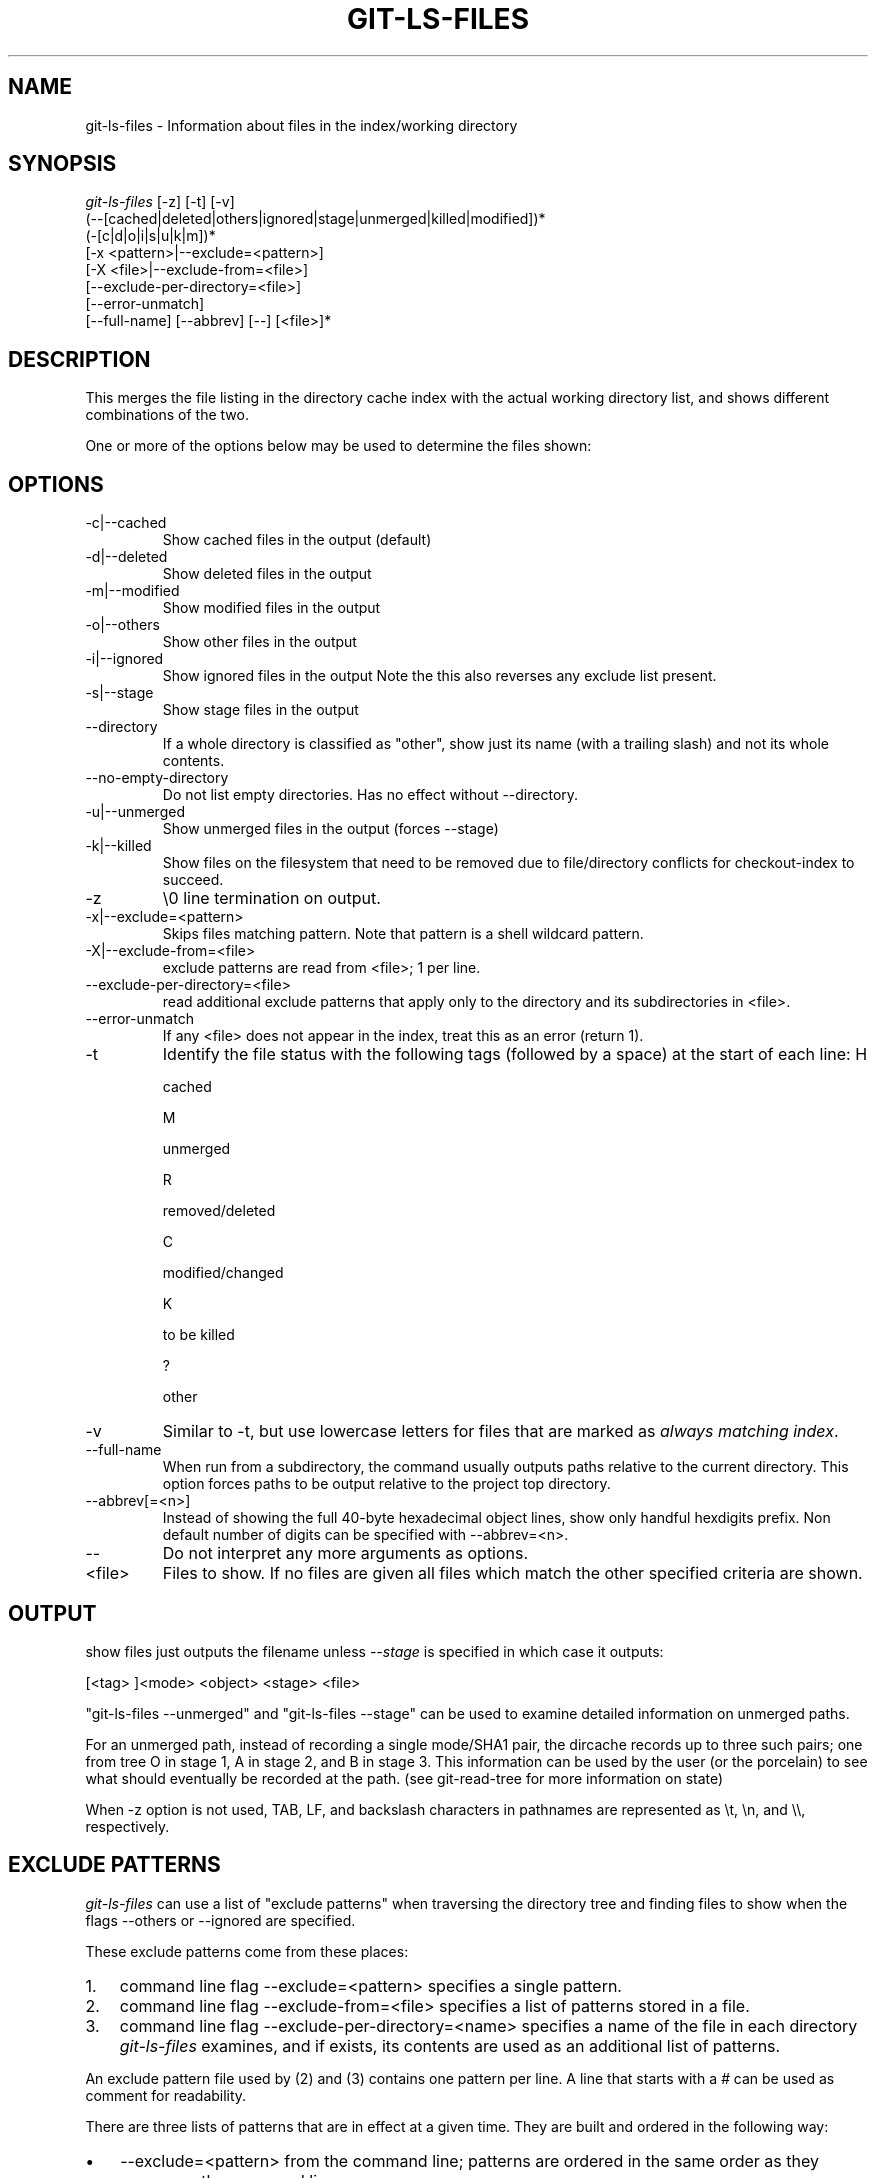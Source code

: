 .\"Generated by db2man.xsl. Don't modify this, modify the source.
.de Sh \" Subsection
.br
.if t .Sp
.ne 5
.PP
\fB\\$1\fR
.PP
..
.de Sp \" Vertical space (when we can't use .PP)
.if t .sp .5v
.if n .sp
..
.de Ip \" List item
.br
.ie \\n(.$>=3 .ne \\$3
.el .ne 3
.IP "\\$1" \\$2
..
.TH "GIT-LS-FILES" 1 "" "" ""
.SH NAME
git-ls-files \- Information about files in the index/working directory
.SH "SYNOPSIS"

.nf
\fIgit\-ls\-files\fR [\-z] [\-t] [\-v]
                (\-\-[cached|deleted|others|ignored|stage|unmerged|killed|modified])*
                (\-[c|d|o|i|s|u|k|m])*
                [\-x <pattern>|\-\-exclude=<pattern>]
                [\-X <file>|\-\-exclude\-from=<file>]
                [\-\-exclude\-per\-directory=<file>]
                [\-\-error\-unmatch]
                [\-\-full\-name] [\-\-abbrev] [\-\-] [<file>]*
.fi

.SH "DESCRIPTION"


This merges the file listing in the directory cache index with the actual working directory list, and shows different combinations of the two\&.


One or more of the options below may be used to determine the files shown:

.SH "OPTIONS"

.TP
\-c|\-\-cached
Show cached files in the output (default)

.TP
\-d|\-\-deleted
Show deleted files in the output

.TP
\-m|\-\-modified
Show modified files in the output

.TP
\-o|\-\-others
Show other files in the output

.TP
\-i|\-\-ignored
Show ignored files in the output Note the this also reverses any exclude list present\&.

.TP
\-s|\-\-stage
Show stage files in the output

.TP
\-\-directory
If a whole directory is classified as "other", show just its name (with a trailing slash) and not its whole contents\&.

.TP
\-\-no\-empty\-directory
Do not list empty directories\&. Has no effect without \-\-directory\&.

.TP
\-u|\-\-unmerged
Show unmerged files in the output (forces \-\-stage)

.TP
\-k|\-\-killed
Show files on the filesystem that need to be removed due to file/directory conflicts for checkout\-index to succeed\&.

.TP
\-z
\\0 line termination on output\&.

.TP
\-x|\-\-exclude=<pattern>
Skips files matching pattern\&. Note that pattern is a shell wildcard pattern\&.

.TP
\-X|\-\-exclude\-from=<file>
exclude patterns are read from <file>; 1 per line\&.

.TP
\-\-exclude\-per\-directory=<file>
read additional exclude patterns that apply only to the directory and its subdirectories in <file>\&.

.TP
\-\-error\-unmatch
If any <file> does not appear in the index, treat this as an error (return 1)\&.

.TP
\-t
Identify the file status with the following tags (followed by a space) at the start of each line:
H

cached

M

unmerged

R

removed/deleted

C

modified/changed

K

to be killed

?

other


.TP
\-v
Similar to \-t, but use lowercase letters for files that are marked as \fIalways matching index\fR\&.

.TP
\-\-full\-name
When run from a subdirectory, the command usually outputs paths relative to the current directory\&. This option forces paths to be output relative to the project top directory\&.

.TP
\-\-abbrev[=<n>]
Instead of showing the full 40\-byte hexadecimal object lines, show only handful hexdigits prefix\&. Non default number of digits can be specified with \-\-abbrev=<n>\&.

.TP
\-\-
Do not interpret any more arguments as options\&.

.TP
<file>
Files to show\&. If no files are given all files which match the other specified criteria are shown\&.

.SH "OUTPUT"


show files just outputs the filename unless \fI\-\-stage\fR is specified in which case it outputs:

.nf
[<tag> ]<mode> <object> <stage> <file>
.fi


"git\-ls\-files \-\-unmerged" and "git\-ls\-files \-\-stage" can be used to examine detailed information on unmerged paths\&.


For an unmerged path, instead of recording a single mode/SHA1 pair, the dircache records up to three such pairs; one from tree O in stage 1, A in stage 2, and B in stage 3\&. This information can be used by the user (or the porcelain) to see what should eventually be recorded at the path\&. (see git\-read\-tree for more information on state)


When \-z option is not used, TAB, LF, and backslash characters in pathnames are represented as \\t, \\n, and \\\\, respectively\&.

.SH "EXCLUDE PATTERNS"


\fIgit\-ls\-files\fR can use a list of "exclude patterns" when traversing the directory tree and finding files to show when the flags \-\-others or \-\-ignored are specified\&.


These exclude patterns come from these places:

.TP 3
1.
command line flag \-\-exclude=<pattern> specifies a single pattern\&.
.TP
2.
command line flag \-\-exclude\-from=<file> specifies a list of patterns stored in a file\&.
.TP
3.
command line flag \-\-exclude\-per\-directory=<name> specifies a name of the file in each directory \fIgit\-ls\-files\fR examines, and if exists, its contents are used as an additional list of patterns\&.
.LP


An exclude pattern file used by (2) and (3) contains one pattern per line\&. A line that starts with a \fI#\fR can be used as comment for readability\&.


There are three lists of patterns that are in effect at a given time\&. They are built and ordered in the following way:

.TP 3
\(bu
\-\-exclude=<pattern> from the command line; patterns are ordered in the same order as they appear on the command line\&.
.TP
\(bu
lines read from \-\-exclude\-from=<file>; patterns are ordered in the same order as they appear in the file\&.
.TP
\(bu
When \-\-exclude\-per\-directory=<name> is specified, upon entering a directory that has such a file, its contents are appended at the end of the current "list of patterns"\&. They are popped off when leaving the directory\&.
.LP


Each pattern in the pattern list specifies "a match pattern" and optionally the fate; either a file that matches the pattern is considered excluded or included\&. A filename is matched against the patterns in the three lists; the \-\-exclude\-from list is checked first, then the \-\-exclude\-per\-directory list, and then finally the \-\-exclude list\&. The last match determines its fate\&. If there is no match in the three lists, the fate is "included"\&.


A pattern specified on the command line with \-\-exclude or read from the file specified with \-\-exclude\-from is relative to the top of the directory tree\&. A pattern read from a file specified by \-\-exclude\-per\-directory is relative to the directory that the pattern file appears in\&.


An exclude pattern is of the following format:

.TP 3
\(bu
an optional prefix \fI!\fR which means that the fate this pattern specifies is "include", not the usual "exclude"; the remainder of the pattern string is interpreted according to the following rules\&.
.TP
\(bu
if it does not contain a slash \fI/\fR, it is a shell glob pattern and used to match against the filename without leading directories\&.
.TP
\(bu
otherwise, it is a shell glob pattern, suitable for consumption by fnmatch(3) with FNM_PATHNAME flag\&. I\&.e\&. a slash in the pattern must match a slash in the pathname\&. "Documentation/*\&.html" matches "Documentation/git\&.html" but not "ppc/ppc\&.html"\&. As a natural exception, "/*\&.c" matches "cat\-file\&.c" but not "mozilla\-sha1/sha1\&.c"\&.
.LP


An example:

.nf
    $ cat \&.git/ignore
    # ignore objects and archives, anywhere in the tree\&.
    *\&.[oa]
    $ cat Documentation/\&.gitignore
    # ignore generated html files,
    *\&.html
    # except foo\&.html which is maintained by hand
    !foo\&.html
    $ git\-ls\-files \-\-ignored \\
        \-\-exclude='Documentation/*\&.[0\-9]' \\
        \-\-exclude\-from=\&.git/ignore \\
        \-\-exclude\-per\-directory=\&.gitignore
.fi


Another example:

.nf
    $ cat \&.gitignore
    vmlinux*
    $ ls arch/foo/kernel/vm*
    arch/foo/kernel/vmlinux\&.lds\&.S
    $ echo '!/vmlinux*' >arch/foo/kernel/\&.gitignore
.fi


The second \&.gitignore keeps arch/foo/kernel/vmlinux\&.lds\&.S file from getting ignored\&.

.SH "SEE ALSO"


\fBgit\-read\-tree\fR(1)

.SH "AUTHOR"


Written by Linus Torvalds <torvalds@osdl\&.org>

.SH "DOCUMENTATION"


Documentation by David Greaves, Junio C Hamano and the git\-list <git@vger\&.kernel\&.org>\&.

.SH "GIT"


Part of the \fBgit\fR(7) suite

